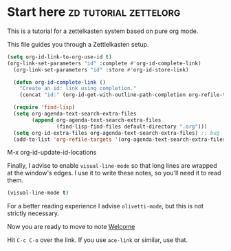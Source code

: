 * Start here                                         :zd:tutorial:zettelorg:
:PROPERTIES:
:ID:       b9c8bf44-3980-4026-8737-cc546a166d31
:END:
This is a tutorial for a zettelkasten system based on pure org mode.

This file guides you through a Zettlelkasten setup.
#+begin_src emacs-lisp :results silent
(setq org-id-link-to-org-use-id t)
(org-link-set-parameters "id" :complete #'org-id-complete-link)
  (org-link-set-parameters "id" :store #'org-id-store-link)

  (defun org-id-complete-link ()
    "Create an id: link using completion."
    (concat "id:" (org-id-get-with-outline-path-completion org-refile-targets)))

  (require 'find-lisp)
  (setq org-agenda-text-search-extra-files
        (append org-agenda-text-search-extra-files
                (find-lisp-find-files default-directory ".org")))
  (setq org-id-extra-files org-agenda-text-search-extra-files) ;; bug
  (add-to-list 'org-refile-targets '(org-agenda-text-search-extra-files :maxlevel . 2))
  #+end_src

M-x org-id-update-id-locations

Finally, I advise to enable =visual-line-mode= so that long lines are wrapped at the window's edges. I use it to write these notes, so you'll need it to read them.

#+begin_src emacs-lisp :results silent
(visual-line-mode t)
#+end_src

For a better reading experience I advise =olivetti-mode=, but this is not strictly necessary.

Now you are ready to move to note [[id:5fd0aee9-99dd-462d-844b-271939c96a43][Welcome]]

Hit =C-c C-o= over the link. If you use =ace-link= or similar, use that.

